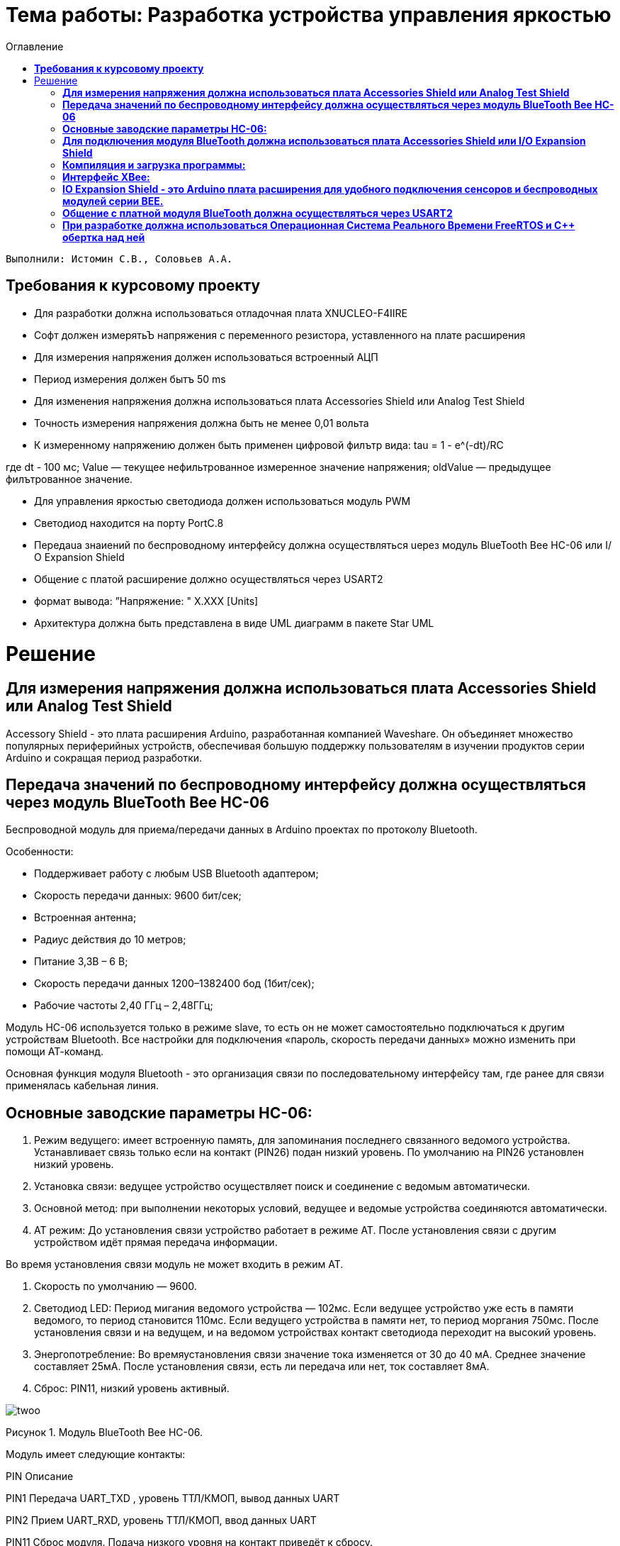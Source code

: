 :figure-caption: Рисунок
:toc:
:toc-title: Оглавление
= Тема работы: Разработка устройства управления яркостью

 Выполнили: Истомин С.В., Соловьев А.А.

==  *Требования к курсовому проекту* +

* Для разработки должна использоваться отладочная плата XNUCLEO-F4IIRE

* Софт должен измерятьЪ напряжения с переменного резистора, уставленного на плате расширения

* Для измерения напряжения должен использоваться встроенный АЦП

* Период измерения должен бытъ 50 ms

* Для изменения напряжения должна использоваться плата Accessories Shield или Analog Test Shield 

* Точность измерения напряжения должна быть не менее 0,01 вольта

* К измеренному напряжению должен быть применен цифровой филътр вида: tau = 1 - e^(-dt)/RC

где dt - 100 мс;
Value — текущее нефильтрованное измеренное значение напряжения;
oldValue — предыдущее филътрованное значение.

* Для управления яркостью светодиода должен использоваться модуль PWM

* Светодиод находится на порту PortC.8

* Пepeдaua знаиений по беспроводному интерфейсу должна осуществляться uepeз модуль BlueTooth Bee НС-06 или І/О Expansion Shield 

* Общение с платой расширение должно осуществляться через USART2

* формат вывода: ”Напряжение: " X.XXX [Units]

* Архитектура должна быть представлена в виде UML диаграмм в пакете Star UML

= Решение

==  *Для измерения напряжения должна использоваться плата Accessories Shield или Analog Test Shield* +


Accessory Shield - это плата расширения Arduino, разработанная компанией Waveshare. Он объединяет множество
популярных периферийных устройств, обеспечивая большую поддержку пользователям в изучении
продуктов серии Arduino и сокращая период разработки.


== *Передача значений по беспроводному интерфейсу должна осуществляться через модуль BlueTooth Bee HC-06* +

Беспроводной модуль для приема/передачи данных в Arduino проектах по протоколу Bluetooth.

Особенности:

* Поддерживает работу с любым USB Bluetooth адаптером;
* Скорость передачи данных: 9600 бит/сек;
* Встроенная антенна;
* Радиус действия до 10 метров;
* Питание 3,3В – 6 В;
* Скорость передачи данных 1200–1382400 бод (1бит/сек);
* Рабочие частоты 2,40 ГГц – 2,48ГГц;

Модуль HC-06 используется только в режиме slave, то есть он не может самостоятельно подключаться к другим устройствам Bluetooth. Все настройки для подключения «пароль, скорость передачи данных» можно изменить при помощи АТ-команд.

Основная функция модуля Bluetooth - это организация связи по последовательному интерфейсу там, где ранее для связи применялась кабельная линия.

== *Основные заводские параметры HC-06:* +

. Режим ведущего: имеет встроенную память, для запоминания последнего связанного ведомого устройства. Устанавливает связь только если на контакт (PIN26) подан низкий уровень. По умолчанию на PIN26 установлен низкий уровень.

. Установка связи: ведущее устройство осуществляет поиск и соединение с ведомым автоматически.

. Основной метод: при выполнении некоторых условий, ведущее и ведомые устройства соединяются автоматически.

. AT режим: До установления связи устройство работает в режиме AT. После установления связи с другим устройством идёт прямая передача информации.

Во время установления связи модуль не может входить в режим AT.

. Скорость по умолчанию — 9600.

. Светодиод LED: Период мигания ведомого устройства — 102мс. Если ведущее устройство уже есть в памяти ведомого, то период становится 110мс. Если ведущего устройства в памяти нет, то период моргания 750мс. После установления связи и на ведущем, и на ведомом устройствах контакт светодиода переходит на высокий уровень.

. Энергопотребление: Во времяустановления связи значение тока изменяется от 30 до 40 мА. Среднее значение составляет 25мА. После установления связи, есть ли передача или нет, ток составляет 8мА.

. Сброс: PIN11, низкий уровень активный.

image::twoo.jpg[]
Рисунок 1. Модуль BlueTooth Bee HC-06.

Модуль имеет следующие контакты:

PIN
Описание

PIN1
Передача UART_TXD , уровень ТТЛ/КМОП, вывод данных UART

PIN2
Прием UART_RXD, уровень ТТЛ/КМОП, ввод данных UART

PIN11
Сброс модуля. Подача низкого уровня на контакт приведёт к сбросу.

PIN12
VCC, напряжение питания. Стандартный уровень напряжения составляет 3,3В, диапазон возможных значений 3,0-4,2В

PIN13
GND, заземление

PIN22
GND, заземление

PIN24
LED, Светодиод, индикатор рабочего режима.

PIN26

В случае ведущего устройства контакт обнуляет информацию о запоминаемых устройствах. После обнуления ведущее устройство будет искать ведомое случайным образом. Адрес нового устройства будет записан в память, и в следующий раз в поиске будет только оно.

Для работы HC-06 требует подключения только контактов: UART_TXD, UART_RXD,VCC и GND.
Однако, рекомендуется подключать также LED и KEY (при использовании в качестве ведущего).
Передатчик 3,3В TXD платы микроконтроллера соединяется с приемником UART_RXD модуля HC-06, приемник 3,3В RXD платы соединяется с передатчиком UART_TXD модуля HC-06, питание 3,3В и заземление GND. Это — самая простая схема подключения.

Первое установление связи У ведущего устройства HC-06 до первого включения память пуста. Если введен верный пароль, то ведущее устройство автоматически установит связь с ведомым устройством при первом запуске. Для последующих запусков ведущее устройство запомнит адрес Bluetooth последнего ведомого и будет осуществлять его поиск. Поиск не заканчивается, пока устройство не будет найдено. Если на PIN26 ведущего устройства подан высокий уровень, то память будет очищена. В этом случае, как и при первом запуске, устройство начнёт поиск. Благодаря этой функции ведущее устройство может устанавливать связь с устройством, имеющим определенный адрес.

== *Для подключения модуля BlueTooth должна использоваться плата Accessories Shield или I/O Expansion Shield* +

Accessory Shield - это плата расширения совместимая с популярными платформами для разработки электронных приложений, такими как Arduino UNO, Arduino Leonardo, NUCLEO, XNUCLEO и совместимыми.


image::one.png[]
Рисунок 2. Вид платы XNUCLEO-F411RE.


Особенности:
* Разъем расширения для подключения плат Arduino;

* Разъем XBee для подключения беспроводных модулей;

* Индикатор состояния XBee;

* Индикатор питания;

* Кнопка сброса модулей XBee и Arduino;

== *Компиляция и загрузка программы:* +

. Включите загрузочный режим платы разработки UNO PLUS и установите VCC на 5 В;
. Подключите дополнительный модуль Shield к плате разработки UNO PLUS, а затем плату разработки к вашему ПК с помощью USB-кабеля. Вы можете видеть, что индикатор питания на модуле загорается, когда модуль работает правильно.
. В этом документе представлен метод компиляции и загрузки программы с помощью демо -версии, предоставленной Arduino IDE. Нажмите Файл → Пример → 01.Основы → Мигнуть, чтобы открыть демонстрацию.

== *Интерфейс XBee:* + 

XBee от MaxStream - это модуль беспроводной связи, основанный на технологии ZigBee. Благодаря простому в использовании дизайну он может автоматически передавать введенные данные на другой модуль XBee по беспроводному соединению. И он также поддерживает AT-команды для предварительной настройки.
Установите Дополнительные защитные перемычки:

* Подключите TXD к TX;
* Подключите RXD к RX.

Заводские настройки модуля XBee по умолчанию следующие:

. Скорость передачи данных в бодах: 9600;

. Data Bits: 8;

. Flow Control: NONE;

. Parity: NONE;

. Stop Bits: 1.


== *IO Expansion Shield - это Arduino плата расширения для удобного подключения сенсоров и беспроводных модулей серии BEE.* +

Особенности:

* Интерфейс для подключения сенсоров 3-пин и 4-пин;

* Разъем XBee;

* Разъем для модуля WIFI-LPT100.

Установленные компоненты/интерфейсы на плате:

* Разъем для подключения модулей XBee;

* IIC интерфейс;

* SPI интерфейс;

* Сенсор интерфейс 3-пин (VCC, GND, digital pin);

* Разъем для подключения модуля WIFI-LPT100;

* Сенсор интерфейс 4-пин (VCC, GND, analog pin, digital pin);

* Джампер конфигурации VCC: 3.3В или 5В;

* Джампер выбора отладка/коммуникация;

* Индикаторы состояния XBee и WIFI-LPT100;

* Кнопки WIFI-LPT100 RELOAD, XBee и WIFI-LPT100 RESET, XBee EASYLINK.

image::three.jpg[800x800]
Рисунок 3. Плата IO Expansion Shield


== *Общение с платной модуля BlueTooth должна осуществляться через USART2* +

Режим встроенного загрузчика используется для программирования флэш-памяти с использованием интерфейса: USART2 (PD5/PD6)
В модуле USART можно настраивать следующие параметры:

* Скорость обмена до 4 мбит/c

* Контроль четности

* 1 или 2 стоповых битов

* 8 или 9 бит данных

* Запросы на детектирование ошибок приемо-передачи

* Прерывания по приему, передачи, ошибкам передачи

* Для настройки и работы модуля UART нужны всего несколько регистров

* USART_CR1/CR2/CR3 - регистр настройки 1

* USART_DR - регистр принятого символа (регистр данных)

* USART_BRR – регистр настройки скорости передачи

* USART_SR - регистр состояния

Период вывода информации через BlueTooth модуль должен быть 1 секунда.

Приложение должно быть написано на языке С++ с использование компилятора ARM 9.10
Ядро ARM имеет 4 Гбайт последовательной памяти с адресов 0x00000000 до 0xFFFFFFFF. Различные типы памяти могут быть расположены по эти адресам. Обычно микроконтроллер имеет постоянную память, из которой можно только читать (ПЗУ) и оперативную память, из которой можно читать и в которую можно писать (ОЗУ). Также часть адресов этой памяти отведены под регистры управления и регистры периферии.
Микроконтроллер на ядре Cortex M4 выполнен по Гарвардской архитектуре, память здесь разделена на три типа:

. ПЗУ (FLASH память в которой храниться программа)

. ОЗУ память для хранения временных данных (туда же можно по необходимости переместить программу и выполнить её из ОЗУ), память в которой находятся регистры отвечающие за настройку и работу с периферией

. Память для хранения постоянных данных ЕЕPROM.

Каждый регистр в архитектуре ARM представляет собой ресурс памяти и имеет длину в 32 бита, где каждый бит можно представить в виде выключателя с помощью которого осуществляется управление тем или иным параметром микроконтроллера.

Семейство ARM9 core состоит из ARM9TDMI, ARM940T, ARM9E-S, ARM966E-S, ARM920T, ARM922T, ARM946E-S, ARM9EJ-S, ARM926EJ-S, ARM968E-S, ARM996HS.
Версия 9.10 полного набора инструментов разработки IAR Embedded Workbench for Arm добавляет поддержку 64-битных ядер Arm, включая Arm Cortex-A35, Cortex-A53, Cortex-A55, Cortex-A57 и Cortex-A72.

== *При разработке должна использоваться Операционная Система Реального Времени FreeRTOS и С++ обертка над ней* +

FreeRTOS – бесплатная многозадачная операционная система реального времени (ОСРВ) для встраиваемых систем. Портирована на 35 микропроцессорных архитектур.
Планировщик системы очень маленький и простой, однако можно задать различные приоритеты процессов, вытесняющую и не вытесняющую многозадачность. Ядро системы умещается в 3-4 файлах.

FreeRTOS межзадачная коммуникация (упорядоченная передача информации от одной задачи другой задаче)

События (Как только событие произошло - задача ожидающая это событие переходи в состояние ГОТОВНОСТИ и планировщик в зависимости от приоритета запускает её на исполнение)

Так как мы будем работать именно с FreeRTOS, то надо подключить бибилиотеку: #include "rtos.hpp"


